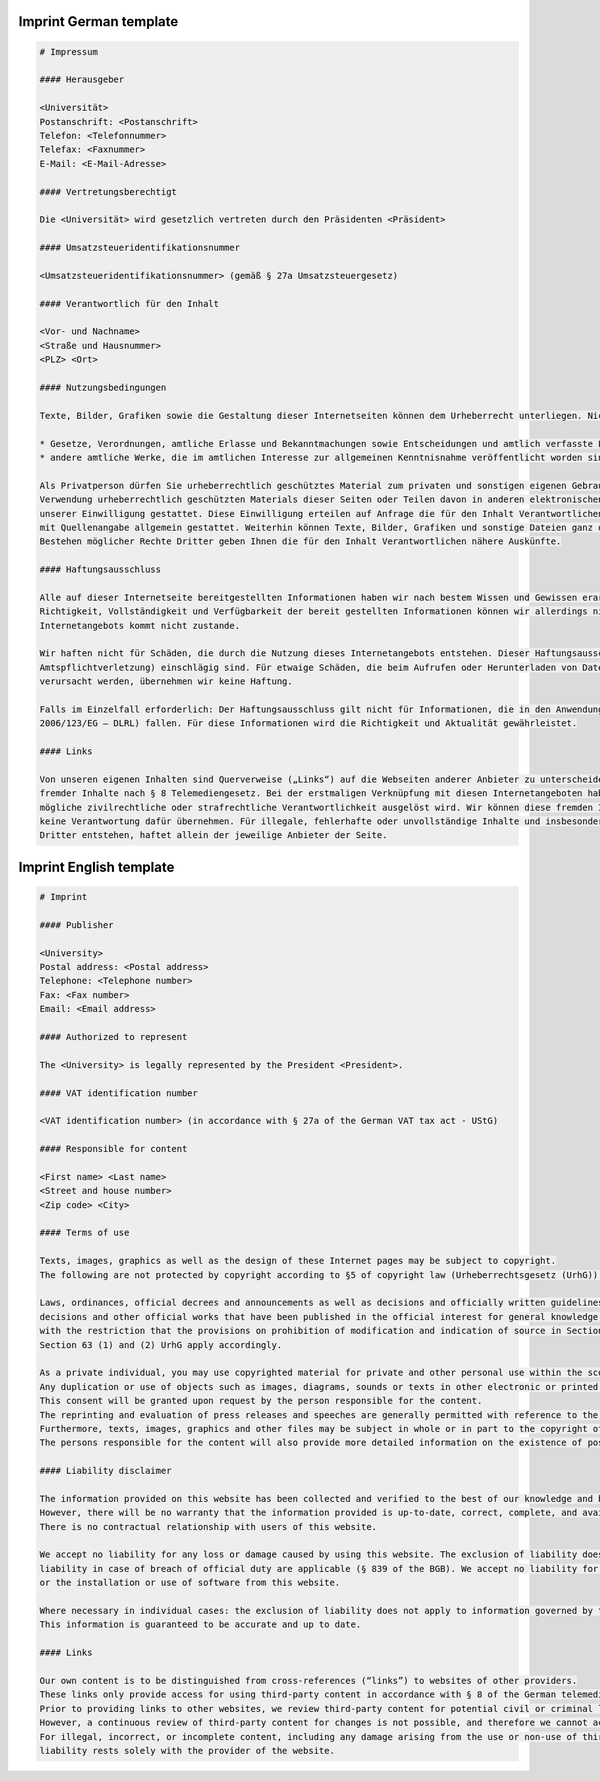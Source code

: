 Imprint German template
^^^^^^^^^^^^^^^^^^^^^^^

.. code:: markdown

   # Impressum

   #### Herausgeber

   <Universität>
   Postanschrift: <Postanschrift>
   Telefon: <Telefonnummer>
   Telefax: <Faxnummer>
   E-Mail: <E-Mail-Adresse>

   #### Vertretungsberechtigt

   Die <Universität> wird gesetzlich vertreten durch den Präsidenten <Präsident>

   #### Umsatzsteueridentifikationsnummer

   <Umsatzsteueridentifikationsnummer> (gemäß § 27a Umsatzsteuergesetz)

   #### Verantwortlich für den Inhalt

   <Vor- und Nachname>
   <Straße und Hausnummer>
   <PLZ> <Ort>

   #### Nutzungsbedingungen

   Texte, Bilder, Grafiken sowie die Gestaltung dieser Internetseiten können dem Urheberrecht unterliegen. Nicht urheberrechtlich geschützt sind nach § 5 des Urheberrechtsgesetz (UrhG)

   * Gesetze, Verordnungen, amtliche Erlasse und Bekanntmachungen sowie Entscheidungen und amtlich verfasste Leitsätze zu Entscheidungen und
   * andere amtliche Werke, die im amtlichen Interesse zur allgemeinen Kenntnisnahme veröffentlicht worden sind, mit der Einschränkung, dass die Bestimmungen über Änderungsverbot und Quellenangabe in § 62 Abs. 1 bis 3 und § 63 Abs. 1 und 2 UrhG entsprechend anzuwenden sind.

   Als Privatperson dürfen Sie urheberrechtlich geschütztes Material zum privaten und sonstigen eigenen Gebrauch im Rahmen des § 53 UrhG verwenden. Eine Vervielfältigung oder
   Verwendung urheberrechtlich geschützten Materials dieser Seiten oder Teilen davon in anderen elektronischen oder gedruckten Publikationen und deren Veröffentlichung ist nur mit
   unserer Einwilligung gestattet. Diese Einwilligung erteilen auf Anfrage die für den Inhalt Verantwortlichen. Der Nachdruck und die Auswertung von Pressemitteilungen und Reden sind
   mit Quellenangabe allgemein gestattet. Weiterhin können Texte, Bilder, Grafiken und sonstige Dateien ganz oder teilweise dem Urheberrecht Dritter unterliegen. Auch über das
   Bestehen möglicher Rechte Dritter geben Ihnen die für den Inhalt Verantwortlichen nähere Auskünfte.

   #### Haftungsausschluss

   Alle auf dieser Internetseite bereitgestellten Informationen haben wir nach bestem Wissen und Gewissen erarbeitet und geprüft. Eine Gewähr für die jederzeitige Aktualität,
   Richtigkeit, Vollständigkeit und Verfügbarkeit der bereit gestellten Informationen können wir allerdings nicht übernehmen. Ein Vertragsverhältnis mit den Nutzern des
   Internetangebots kommt nicht zustande.

   Wir haften nicht für Schäden, die durch die Nutzung dieses Internetangebots entstehen. Dieser Haftungsausschluss gilt nicht, soweit die Vorschriften des § 839 BGB (Haftung bei
   Amtspflichtverletzung) einschlägig sind. Für etwaige Schäden, die beim Aufrufen oder Herunterladen von Daten durch Schadsoftware oder der Installation oder Nutzung von Software
   verursacht werden, übernehmen wir keine Haftung.

   Falls im Einzelfall erforderlich: Der Haftungsausschluss gilt nicht für Informationen, die in den Anwendungsbereich der Europäischen Dienstleistungsrichtlinie (Richtlinie
   2006/123/EG – DLRL) fallen. Für diese Informationen wird die Richtigkeit und Aktualität gewährleistet.

   #### Links

   Von unseren eigenen Inhalten sind Querverweise („Links“) auf die Webseiten anderer Anbieter zu unterscheiden. Durch diese Links ermöglichen wir lediglich den Zugang zur Nutzung
   fremder Inhalte nach § 8 Telemediengesetz. Bei der erstmaligen Verknüpfung mit diesen Internetangeboten haben wir diese fremden Inhalte daraufhin überprüft, ob durch sie eine
   mögliche zivilrechtliche oder strafrechtliche Verantwortlichkeit ausgelöst wird. Wir können diese fremden Inhalte aber nicht ständig auf Veränderungen überprüfen und daher auch
   keine Verantwortung dafür übernehmen. Für illegale, fehlerhafte oder unvollständige Inhalte und insbesondere für Schäden, die aus der Nutzung oder Nichtnutzung von Informationen
   Dritter entstehen, haftet allein der jeweilige Anbieter der Seite.


Imprint English template
^^^^^^^^^^^^^^^^^^^^^^^^

.. code:: markdown

   # Imprint

   #### Publisher

   <University>
   Postal address: <Postal address>
   Telephone: <Telephone number>
   Fax: <Fax number>
   Email: <Email address>

   #### Authorized to represent

   The <University> is legally represented by the President <President>.

   #### VAT identification number

   <VAT identification number> (in accordance with § 27a of the German VAT tax act - UStG)

   #### Responsible for content

   <First name> <Last name>
   <Street and house number>
   <Zip code> <City>

   #### Terms of use

   Texts, images, graphics as well as the design of these Internet pages may be subject to copyright.
   The following are not protected by copyright according to §5 of copyright law (Urheberrechtsgesetz (UrhG)).

   Laws, ordinances, official decrees and announcements as well as decisions and officially written guidelines for
   decisions and other official works that have been published in the official interest for general knowledge,
   with the restriction that the provisions on prohibition of modification and indication of source in Section 62 (1) to (3) and
   Section 63 (1) and (2) UrhG apply accordingly.

   As a private individual, you may use copyrighted material for private and other personal use within the scope of Section 53 UrhG.
   Any duplication or use of objects such as images, diagrams, sounds or texts in other electronic or printed publications is not permitted without our agreement.
   This consent will be granted upon request by the person responsible for the content.
   The reprinting and evaluation of press releases and speeches are generally permitted with reference to the source.
   Furthermore, texts, images, graphics and other files may be subject in whole or in part to the copyright of third parties.
   The persons responsible for the content will also provide more detailed information on the existence of possible third-party rights.

   #### Liability disclaimer

   The information provided on this website has been collected and verified to the best of our knowledge and belief.
   However, there will be no warranty that the information provided is up-to-date, correct, complete, and available.
   There is no contractual relationship with users of this website.

   We accept no liability for any loss or damage caused by using this website. The exclusion of liability does not apply where the provisions of the German Civil Code (BGB) on
   liability in case of breach of official duty are applicable (§ 839 of the BGB). We accept no liability for any loss or damage caused by malware when accessing or downloading data
   or the installation or use of software from this website.

   Where necessary in individual cases: the exclusion of liability does not apply to information governed by the Directive 2006/123/EC of the European Parliament and of the Council.
   This information is guaranteed to be accurate and up to date.

   #### Links

   Our own content is to be distinguished from cross-references (“links”) to websites of other providers.
   These links only provide access for using third-party content in accordance with § 8 of the German telemedia act (TMG).
   Prior to providing links to other websites, we review third-party content for potential civil or criminal liability.
   However, a continuous review of third-party content for changes is not possible, and therefore we cannot accept any responsibility.
   For illegal, incorrect, or incomplete content, including any damage arising from the use or non-use of third-party information,
   liability rests solely with the provider of the website.
